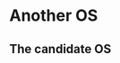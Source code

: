 * Another OS
# Methods of work
#  tools: Pi0W, iPad, GNU Guix PC, AirPort
#  first, copy snippets, notes, URLs to Notes' 46-Another
#  second, condense into this here
#  ventually, place things into github.com/the-number/pi/8
#   or elsewhere.
** The candidate OS